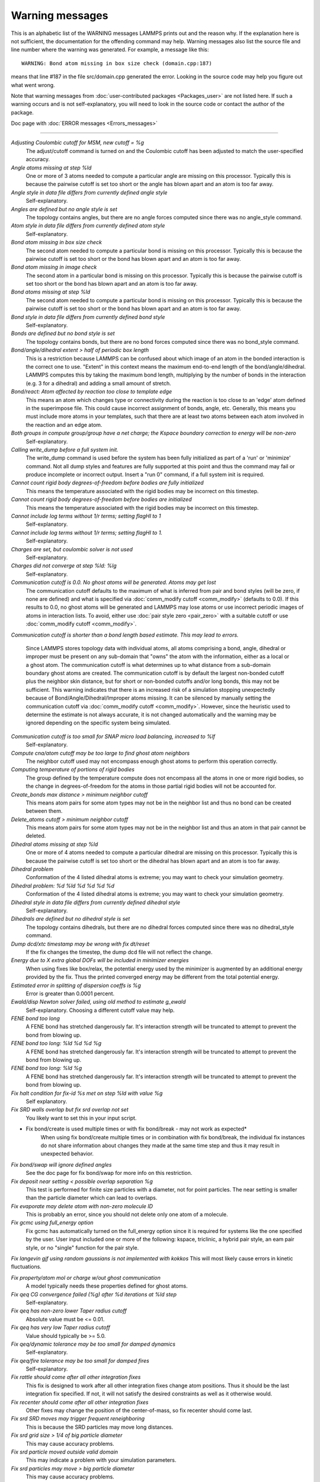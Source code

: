 Warning messages
================

This is an alphabetic list of the WARNING messages LAMMPS prints out
and the reason why.  If the explanation here is not sufficient, the
documentation for the offending command may help.  Warning messages
also list the source file and line number where the warning was
generated.  For example, a message like this:

.. parsed-literal::

   WARNING: Bond atom missing in box size check (domain.cpp:187)

means that line #187 in the file src/domain.cpp generated the error.
Looking in the source code may help you figure out what went wrong.

Note that warning messages from :doc:`user-contributed packages <Packages_user>` are not listed here.  If such a warning
occurs and is not self-explanatory, you will need to look in the source
code or contact the author of the package.

Doc page with :doc:`ERROR messages <Errors_messages>`

----------

*Adjusting Coulombic cutoff for MSM, new cutoff = %g*
   The adjust/cutoff command is turned on and the Coulombic cutoff has been
   adjusted to match the user-specified accuracy.

*Angle atoms missing at step %ld*
   One or more of 3 atoms needed to compute a particular angle are
   missing on this processor.  Typically this is because the pairwise
   cutoff is set too short or the angle has blown apart and an atom is
   too far away.

*Angle style in data file differs from currently defined angle style*
   Self-explanatory.

*Angles are defined but no angle style is set*
   The topology contains angles, but there are no angle forces computed
   since there was no angle_style command.

*Atom style in data file differs from currently defined atom style*
   Self-explanatory.

*Bond atom missing in box size check*
   The second atom needed to compute a particular bond is missing on this
   processor.  Typically this is because the pairwise cutoff is set too
   short or the bond has blown apart and an atom is too far away.

*Bond atom missing in image check*
   The second atom in a particular bond is missing on this processor.
   Typically this is because the pairwise cutoff is set too short or the
   bond has blown apart and an atom is too far away.

*Bond atoms missing at step %ld*
   The second atom needed to compute a particular bond is missing on this
   processor.  Typically this is because the pairwise cutoff is set too
   short or the bond has blown apart and an atom is too far away.

*Bond style in data file differs from currently defined bond style*
   Self-explanatory.

*Bonds are defined but no bond style is set*
   The topology contains bonds, but there are no bond forces computed
   since there was no bond_style command.

*Bond/angle/dihedral extent > half of periodic box length*
   This is a restriction because LAMMPS can be confused about which image
   of an atom in the bonded interaction is the correct one to use.
   "Extent" in this context means the maximum end-to-end length of the
   bond/angle/dihedral.  LAMMPS computes this by taking the maximum bond
   length, multiplying by the number of bonds in the interaction (e.g. 3
   for a dihedral) and adding a small amount of stretch.

*Bond/react: Atom affected by reaction too close to template edge*
   This means an atom which changes type or connectivity during the
   reaction is too close to an 'edge' atom defined in the superimpose
   file. This could cause incorrect assignment of bonds, angle, etc.
   Generally, this means you must include more atoms in your templates,
   such that there are at least two atoms between each atom involved in
   the reaction and an edge atom.

*Both groups in compute group/group have a net charge; the Kspace boundary correction to energy will be non-zero*
   Self-explanatory.

*Calling write_dump before a full system init.*
   The write_dump command is used before the system has been fully
   initialized as part of a 'run' or 'minimize' command. Not all dump
   styles and features are fully supported at this point and thus the
   command may fail or produce incomplete or incorrect output. Insert
   a "run 0" command, if a full system init is required.

*Cannot count rigid body degrees-of-freedom before bodies are fully initialized*
   This means the temperature associated with the rigid bodies may be
   incorrect on this timestep.

*Cannot count rigid body degrees-of-freedom before bodies are initialized*
   This means the temperature associated with the rigid bodies may be
   incorrect on this timestep.

*Cannot include log terms without 1/r terms; setting flagHI to 1*
   Self-explanatory.

*Cannot include log terms without 1/r terms; setting flagHI to 1.*
   Self-explanatory.

*Charges are set, but coulombic solver is not used*
   Self-explanatory.

*Charges did not converge at step %ld: %lg*
   Self-explanatory.

*Communication cutoff is 0.0. No ghost atoms will be generated. Atoms may get lost*
   The communication cutoff defaults to the maximum of what is inferred from
   pair and bond styles (will be zero, if none are defined) and what is specified
   via :doc:`comm_modify cutoff <comm_modify>` (defaults to 0.0).  If this results
   to 0.0, no ghost atoms will be generated and LAMMPS may lose atoms or use
   incorrect periodic images of atoms in interaction lists.  To avoid, either use
   :doc:`pair style zero <pair_zero>` with a suitable cutoff or use :doc:`comm_modify cutoff <comm_modify>`.

*Communication cutoff is shorter than a bond length based estimate. This may lead to errors.*

   Since LAMMPS stores topology data with individual atoms, all atoms
   comprising a bond, angle, dihedral or improper must be present on any
   sub-domain that "owns" the atom with the information, either as a
   local or a ghost atom. The communication cutoff is what determines up
   to what distance from a sub-domain boundary ghost atoms are created.
   The communication cutoff is by default the largest non-bonded cutoff
   plus the neighbor skin distance, but for short or non-bonded cutoffs
   and/or long bonds, this may not be sufficient. This warning indicates
   that there is an increased risk of a simulation stopping unexpectedly
   because of Bond/Angle/Dihedral/Improper atoms missing.  It can be
   silenced by manually setting the communication cutoff via
   :doc:`comm_modify cutoff <comm_modify>`.  However, since the
   heuristic used to determine the estimate is not always accurate, it
   is not changed automatically and the warning may be ignored depending
   on the specific system being simulated.

*Communication cutoff is too small for SNAP micro load balancing, increased to %lf*
   Self-explanatory.

*Compute cna/atom cutoff may be too large to find ghost atom neighbors*
   The neighbor cutoff used may not encompass enough ghost atoms
   to perform this operation correctly.

*Computing temperature of portions of rigid bodies*
   The group defined by the temperature compute does not encompass all
   the atoms in one or more rigid bodies, so the change in
   degrees-of-freedom for the atoms in those partial rigid bodies will
   not be accounted for.

*Create_bonds max distance > minimum neighbor cutoff*
   This means atom pairs for some atom types may not be in the neighbor
   list and thus no bond can be created between them.

*Delete_atoms cutoff > minimum neighbor cutoff*
   This means atom pairs for some atom types may not be in the neighbor
   list and thus an atom in that pair cannot be deleted.

*Dihedral atoms missing at step %ld*
   One or more of 4 atoms needed to compute a particular dihedral are
   missing on this processor.  Typically this is because the pairwise
   cutoff is set too short or the dihedral has blown apart and an atom is
   too far away.

*Dihedral problem*
   Conformation of the 4 listed dihedral atoms is extreme; you may want
   to check your simulation geometry.

*Dihedral problem: %d %ld %d %d %d %d*
   Conformation of the 4 listed dihedral atoms is extreme; you may want
   to check your simulation geometry.

*Dihedral style in data file differs from currently defined dihedral style*
   Self-explanatory.

*Dihedrals are defined but no dihedral style is set*
   The topology contains dihedrals, but there are no dihedral forces computed
   since there was no dihedral_style command.

*Dump dcd/xtc timestamp may be wrong with fix dt/reset*
   If the fix changes the timestep, the dump dcd file will not
   reflect the change.

*Energy due to X extra global DOFs will be included in minimizer energies*
   When using fixes like box/relax, the potential energy used by the minimizer
   is augmented by an additional energy provided by the fix. Thus the printed
   converged energy may be different from the total potential energy.

*Estimated error in splitting of dispersion coeffs is %g*
   Error is greater than 0.0001 percent.

*Ewald/disp Newton solver failed, using old method to estimate g_ewald*
   Self-explanatory. Choosing a different cutoff value may help.

*FENE bond too long*
   A FENE bond has stretched dangerously far.  It's interaction strength
   will be truncated to attempt to prevent the bond from blowing up.

*FENE bond too long: %ld %d %d %g*
   A FENE bond has stretched dangerously far.  It's interaction strength
   will be truncated to attempt to prevent the bond from blowing up.

*FENE bond too long: %ld %g*
   A FENE bond has stretched dangerously far.  It's interaction strength
   will be truncated to attempt to prevent the bond from blowing up.

*Fix halt condition for fix-id %s met on step %ld with value %g*
   Self explanatory.

*Fix SRD walls overlap but fix srd overlap not set*
   You likely want to set this in your input script.

* Fix bond/create is used multiple times or with fix bond/break - may not work as expected*
   When using fix bond/create multiple times or in combination with
   fix bond/break, the individual fix instances do not share information
   about changes they made at the same time step and thus it may result
   in unexpected behavior.

*Fix bond/swap will ignore defined angles*
   See the doc page for fix bond/swap for more info on this
   restriction.

*Fix deposit near setting < possible overlap separation %g*
   This test is performed for finite size particles with a diameter, not
   for point particles.  The near setting is smaller than the particle
   diameter which can lead to overlaps.

*Fix evaporate may delete atom with non-zero molecule ID*
   This is probably an error, since you should not delete only one atom
   of a molecule.

*Fix gcmc using full_energy option*
   Fix gcmc has automatically turned on the full_energy option since it
   is required for systems like the one specified by the user. User input
   included one or more of the following: kspace, triclinic, a hybrid
   pair style, an eam pair style, or no "single" function for the pair
   style.

*Fix langevin gjf using random gaussians is not implemented with kokkos*
This will most likely cause errors in kinetic fluctuations.

*Fix property/atom mol or charge w/out ghost communication*
   A model typically needs these properties defined for ghost atoms.

*Fix qeq CG convergence failed (%g) after %d iterations at %ld step*
   Self-explanatory.

*Fix qeq has non-zero lower Taper radius cutoff*
   Absolute value must be <= 0.01.

*Fix qeq has very low Taper radius cutoff*
   Value should typically be >= 5.0.

*Fix qeq/dynamic tolerance may be too small for damped dynamics*
   Self-explanatory.

*Fix qeq/fire tolerance may be too small for damped fires*
   Self-explanatory.

*Fix rattle should come after all other integration fixes*
   This fix is designed to work after all other integration fixes change
   atom positions.  Thus it should be the last integration fix specified.
   If not, it will not satisfy the desired constraints as well as it
   otherwise would.

*Fix recenter should come after all other integration fixes*
   Other fixes may change the position of the center-of-mass, so
   fix recenter should come last.

*Fix srd SRD moves may trigger frequent reneighboring*
   This is because the SRD particles may move long distances.

*Fix srd grid size > 1/4 of big particle diameter*
   This may cause accuracy problems.

*Fix srd particle moved outside valid domain*
   This may indicate a problem with your simulation parameters.

*Fix srd particles may move > big particle diameter*
   This may cause accuracy problems.

*Fix srd viscosity < 0.0 due to low SRD density*
   This may cause accuracy problems.

*Fixes cannot send data in Kokkos communication, switching to classic communication*
   This is current restriction with Kokkos.

*For better accuracy use 'pair_modify table 0'*
   The user-specified force accuracy cannot be achieved unless the table
   feature is disabled by using 'pair_modify table 0'.

*Geometric mixing assumed for 1/r\^6 coefficients*
   Self-explanatory.

*Group for fix_modify temp != fix group*
   The fix_modify command is specifying a temperature computation that
   computes a temperature on a different group of atoms than the fix
   itself operates on.  This is probably not what you want to do.

*H matrix size has been exceeded: m_fill=%d H.m=%d\n*
   This is the size of the matrix.

*Ignoring unknown or incorrect info command flag*
   Self-explanatory.  An unknown argument was given to the info command.
   Compare your input with the documentation.

*Improper atoms missing at step %ld*
   One or more of 4 atoms needed to compute a particular improper are
   missing on this processor.  Typically this is because the pairwise
   cutoff is set too short or the improper has blown apart and an atom is
   too far away.

*Improper problem: %d %ld %d %d %d %d*
   Conformation of the 4 listed improper atoms is extreme; you may want
   to check your simulation geometry.

*Improper style in data file differs from currently defined improper style*
   Self-explanatory.

*Impropers are defined but no improper style is set*
   The topology contains impropers, but there are no improper forces computed
   since there was no improper_style command.

*Inconsistent image flags*
   The image flags for a pair on bonded atoms appear to be inconsistent.
   Inconsistent means that when the coordinates of the two atoms are
   unwrapped using the image flags, the two atoms are far apart.
   Specifically they are further apart than half a periodic box length.
   Or they are more than a box length apart in a non-periodic dimension.
   This is usually due to the initial data file not having correct image
   flags for the 2 atoms in a bond that straddles a periodic boundary.
   They should be different by 1 in that case.  This is a warning because
   inconsistent image flags will not cause problems for dynamics or most
   LAMMPS simulations.  However they can cause problems when such atoms
   are used with the fix rigid or replicate commands.  Note that if you
   have an infinite periodic crystal with bonds then it is impossible to
   have fully consistent image flags, since some bonds will cross
   periodic boundaries and connect two atoms with the same image
   flag.

*Increasing communication cutoff for GPU style*
   The pair style has increased the communication cutoff to be consistent with
   the communication cutoff requirements for this pair style when run on the GPU.

*KIM Model does not provide 'energy'; Potential energy will be zero*
   Self-explanatory.

*KIM Model does not provide 'forces'; Forces will be zero*
   Self-explanatory.

*KIM Model does not provide 'particleEnergy'; energy per atom will be zero*
   Self-explanatory.

*KIM Model does not provide 'particleVirial'; virial per atom will be zero*
   Self-explanatory.

*Kspace_modify slab param < 2.0 may cause unphysical behavior*
   The kspace_modify slab parameter should be larger to insure periodic
   grids padded with empty space do not overlap.

*Less insertions than requested*
   The fix pour command was unsuccessful at finding open space
   for as many particles as it tried to insert.

*Library error in lammps_gather_atoms*
   This library function cannot be used if atom IDs are not defined
   or are not consecutively numbered.

*Library error in lammps_scatter_atoms*
   This library function cannot be used if atom IDs are not defined or
   are not consecutively numbered, or if no atom map is defined.  See the
   atom_modify command for details about atom maps.

*Likewise 1-2 special neighbor interactions != 1.0*
   The topology contains bonds, but there is no bond style defined
   and a 1-2 special neighbor scaling factor was not 1.0. This
   means that pair style interactions may have scaled or missing
   pairs in the neighbor list in expectation of interactions for
   those pairs being computed from the bond style.

*Likewise 1-3 special neighbor interactions != 1.0*
   The topology contains angles, but there is no angle style defined
   and a 1-3 special neighbor scaling factor was not 1.0. This
   means that pair style interactions may have scaled or missing
   pairs in the neighbor list in expectation of interactions for
   those pairs being computed from the angle style.

*Likewise 1-4 special neighbor interactions != 1.0*
   The topology contains dihedrals, but there is no dihedral style defined
   and a 1-4 special neighbor scaling factor was not 1.0. This
   means that pair style interactions may have scaled or missing
   pairs in the neighbor list in expectation of interactions for
   those pairs being computed from the dihedral style.

*Lost atoms via change_box: original %ld current %ld*
   The command options you have used caused atoms to be lost.

*Lost atoms via displace_atoms: original %ld current %ld*
   The command options you have used caused atoms to be lost.

*Lost atoms: original %ld current %ld*
   Lost atoms are checked for each time thermo output is done.  See the
   thermo_modify lost command for options.  Lost atoms usually indicate
   bad dynamics, e.g. atoms have been blown far out of the simulation
   box, or moved further than one processor's sub-domain away before
   reneighboring.

*MSM mesh too small, increasing to 2 points in each direction*
   Self-explanatory.

*Mismatch between velocity and compute groups*
   The temperature computation used by the velocity command will not be
   on the same group of atoms that velocities are being set for.

*Mixing forced for lj coefficients*
   Self-explanatory.

*Molecule attributes do not match system attributes*
   An attribute is specified (e.g. diameter, charge) that is
   not defined for the specified atom style.

*Molecule has bond topology but no special bond settings*
   This means the bonded atoms will not be excluded in pair-wise
   interactions.

*Molecule template for create_atoms has multiple molecules*
   The create_atoms command will only create molecules of a single type,
   i.e. the first molecule in the template.

*Molecule template for fix gcmc has multiple molecules*
   The fix gcmc command will only create molecules of a single type,
   i.e. the first molecule in the template.

*Molecule template for fix shake has multiple molecules*
   The fix shake command will only recognize molecules of a single
   type, i.e. the first molecule in the template.

*More than one compute centro/atom*
   It is not efficient to use compute centro/atom more than once.

*More than one compute cluster/atom*
   It is not efficient to use compute cluster/atom  more than once.

*More than one compute cna/atom defined*
   It is not efficient to use compute cna/atom  more than once.

*More than one compute contact/atom*
   It is not efficient to use compute contact/atom more than once.

*More than one compute coord/atom*
   It is not efficient to use compute coord/atom more than once.

*More than one compute damage/atom*
   It is not efficient to use compute ke/atom more than once.

*More than one compute dilatation/atom*
   Self-explanatory.

*More than one compute erotate/sphere/atom*
   It is not efficient to use compute erorate/sphere/atom more than once.

*More than one compute hexorder/atom*
   It is not efficient to use compute hexorder/atom more than once.

*More than one compute ke/atom*
   It is not efficient to use compute ke/atom more than once.

*More than one compute orientorder/atom*
   It is not efficient to use compute orientorder/atom more than once.

*More than one compute plasticity/atom*
   Self-explanatory.

*More than one compute sna/atom*
   Self-explanatory.

*More than one compute snad/atom*
   Self-explanatory.

*More than one compute snav/atom*
   Self-explanatory.

*More than one fix poems*
   It is not efficient to use fix poems more than once.

*More than one fix rigid*
   It is not efficient to use fix rigid more than once.

*Neighbor exclusions used with KSpace solver may give inconsistent Coulombic energies*
   This is because excluding specific pair interactions also excludes
   them from long-range interactions which may not be the desired effect.
   The special_bonds command handles this consistently by insuring
   excluded (or weighted) 1-2, 1-3, 1-4 interactions are treated
   consistently by both the short-range pair style and the long-range
   solver.  This is not done for exclusions of charged atom pairs via the
   neigh_modify exclude command.

*New thermo_style command, previous thermo_modify settings will be lost*
   If a thermo_style command is used after a thermo_modify command, the
   settings changed by the thermo_modify command will be reset to their
   default values.  This is because the thermo_modify command acts on
   the currently defined thermo style, and a thermo_style command creates
   a new style.

*No Kspace calculation with verlet/split*
   The second partition performs a kspace calculation so the kspace_style
   command must be used.

*No automatic unit conversion to XTC file format conventions possible for units lj*
   This means no scaling will be performed.

*No fixes defined, atoms won't move*
   If you are not using a fix like nve, nvt, npt then atom velocities and
   coordinates will not be updated during timestepping.

*No joints between rigid bodies, use fix rigid instead*
   The bodies defined by fix poems are not connected by joints.  POEMS
   will integrate the body motion, but it would be more efficient to use
   fix rigid.

*Not using real units with pair reax*
   This is most likely an error, unless you have created your own ReaxFF
   parameter file in a different set of units.

*Number of MSM mesh points changed to be a multiple of 2*
   MSM requires that the number of grid points in each direction be a multiple
   of two and the number of grid points in one or more directions have been
   adjusted to meet this requirement.

*OMP_NUM_THREADS environment is not set.*
   This environment variable must be set appropriately to use the
   USER-OMP package.

*One or more atoms are time integrated more than once*
   This is probably an error since you typically do not want to
   advance the positions or velocities of an atom more than once
   per timestep.

*One or more chunks do not contain all atoms in molecule*
   This may not be what you intended.

*One or more dynamic groups may not be updated at correct point in timestep*
   If there are other fixes that act immediately after the initial stage
   of time integration within a timestep (i.e. after atoms move), then
   the command that sets up the dynamic group should appear after those
   fixes.  This will insure that dynamic group assignments are made
   after all atoms have moved.

*One or more respa levels compute no forces*
   This is computationally inefficient.

*Pair COMB charge %.10f with force %.10f hit max barrier*
   Something is possibly wrong with your model.

*Pair COMB charge %.10f with force %.10f hit min barrier*
   Something is possibly wrong with your model.

*Pair brownian needs newton pair on for momentum conservation*
   Self-explanatory.

*Pair dpd needs newton pair on for momentum conservation*
   Self-explanatory.

*Pair dsmc: num_of_collisions > number_of_A*
   Collision model in DSMC is breaking down.

*Pair dsmc: num_of_collisions > number_of_B*
   Collision model in DSMC is breaking down.

*Pair style in data file differs from currently defined pair style*
   Self-explanatory.

*Pair style restartinfo set but has no restart support*
   This pair style has a bug, where it does not support reading and
   writing information to a restart file, but does not set the member
   variable "restartinfo" to 0 as required in that case.

*Particle deposition was unsuccessful*
   The fix deposit command was not able to insert as many atoms as
   needed.  The requested volume fraction may be too high, or other atoms
   may be in the insertion region.

*Proc sub-domain size < neighbor skin, could lead to lost atoms*
   The decomposition of the physical domain (likely due to load
   balancing) has led to a processor's sub-domain being smaller than the
   neighbor skin in one or more dimensions.  Since reneighboring is
   triggered by atoms moving the skin distance, this may lead to lost
   atoms, if an atom moves all the way across a neighboring processor's
   sub-domain before reneighboring is triggered.

*Reducing PPPM order b/c stencil extends beyond nearest neighbor processor*
   This may lead to a larger grid than desired.  See the kspace_modify overlap
   command to prevent changing of the PPPM order.

*Reducing PPPMDisp Coulomb order b/c stencil extends beyond neighbor processor*
   This may lead to a larger grid than desired.  See the kspace_modify overlap
   command to prevent changing of the PPPM order.

*Reducing PPPMDisp dispersion order b/c stencil extends beyond neighbor processor*
   This may lead to a larger grid than desired.  See the kspace_modify overlap
   command to prevent changing of the PPPM order.

*Replacing a fix, but new group != old group*
   The ID and style of a fix match for a fix you are changing with a fix
   command, but the new group you are specifying does not match the old
   group.

*Replicating in a non-periodic dimension*
   The parameters for a replicate command will cause a non-periodic
   dimension to be replicated; this may cause unwanted behavior.

*Resetting reneighboring criteria during PRD*
   A PRD simulation requires that neigh_modify settings be delay = 0,
   every = 1, check = yes.  Since these settings were not in place,
   LAMMPS changed them and will restore them to their original values
   after the PRD simulation.

*Resetting reneighboring criteria during TAD*
   A TAD simulation requires that neigh_modify settings be delay = 0,
   every = 1, check = yes.  Since these settings were not in place,
   LAMMPS changed them and will restore them to their original values
   after the PRD simulation.

*Resetting reneighboring criteria during minimization*
   Minimization requires that neigh_modify settings be delay = 0, every =
   1, check = yes.  Since these settings were not in place, LAMMPS
   changed them and will restore them to their original values after the
   minimization.

*Restart file used different # of processors*
   The restart file was written out by a LAMMPS simulation running on a
   different number of processors.  Due to round-off, the trajectories of
   your restarted simulation may diverge a little more quickly than if
   you ran on the same # of processors.

*Restart file used different 3d processor grid*
   The restart file was written out by a LAMMPS simulation running on a
   different 3d grid of processors.  Due to round-off, the trajectories
   of your restarted simulation may diverge a little more quickly than if
   you ran on the same # of processors.

*Restart file used different boundary settings, using restart file values*
   Your input script cannot change these restart file settings.

*Restart file used different newton bond setting, using restart file value*
   The restart file value will override the setting in the input script.

*Restart file used different newton pair setting, using input script value*
   The input script value will override the setting in the restart file.

*Restrain problem: %d %ld %d %d %d %d*
   Conformation of the 4 listed dihedral atoms is extreme; you may want
   to check your simulation geometry.

*Running PRD with only one replica*
   This is allowed, but you will get no parallel speed-up.

*SRD bin shifting turned on due to small lamda*
   This is done to try to preserve accuracy.

*SRD bin size for fix srd differs from user request*
   Fix SRD had to adjust the bin size to fit the simulation box.  See the
   cubic keyword if you want this message to be an error vs warning.

*SRD bins for fix srd are not cubic enough*
   The bin shape is not within tolerance of cubic.  See the cubic
   keyword if you want this message to be an error vs warning.

*SRD particle %d started inside big particle %d on step %ld bounce %d*
   See the inside keyword if you want this message to be an error vs
   warning.

*SRD particle %d started inside wall %d on step %ld bounce %d*
   See the inside keyword if you want this message to be an error vs
   warning.

*Shake determinant < 0.0*
   The determinant of the quadratic equation being solved for a single
   cluster specified by the fix shake command is numerically suspect.  LAMMPS
   will set it to 0.0 and continue.

*Shell command '%s' failed with error '%s'*
   Self-explanatory.

*Shell command returned with non-zero status*
   This may indicate the shell command did not operate as expected.

*Should not allow rigid bodies to bounce off reflecting walls*
   LAMMPS allows this, but their dynamics are not computed correctly.

*Should not use fix nve/limit with fix shake or fix rattle*
   This will lead to invalid constraint forces in the SHAKE/RATTLE
   computation.

*Simulations might be very slow because of large number of structure factors*
   Self-explanatory.

*Slab correction not needed for MSM*
   Slab correction is intended to be used with Ewald or PPPM and is not needed by MSM.

*Specifying an 'subset' value of '0' is equivalent to no 'subset' keyword*
   Self-explanatory.

*System is not charge neutral, net charge = %g*
   The total charge on all atoms on the system is not 0.0.
   For some KSpace solvers this is only a warning.

*Table inner cutoff >= outer cutoff*
   You specified an inner cutoff for a Coulombic table that is longer
   than the global cutoff.  Probably not what you wanted.

*Temperature for MSST is not for group all*
   User-assigned temperature to MSST fix does not compute temperature for
   all atoms.  Since MSST computes a global pressure, the kinetic energy
   contribution from the temperature is assumed to also be for all atoms.
   Thus the pressure used by MSST could be inaccurate.

*Temperature for NPT is not for group all*
   User-assigned temperature to NPT fix does not compute temperature for
   all atoms.  Since NPT computes a global pressure, the kinetic energy
   contribution from the temperature is assumed to also be for all atoms.
   Thus the pressure used by NPT could be inaccurate.

*Temperature for fix modify is not for group all*
   The temperature compute is being used with a pressure calculation
   which does operate on group all, so this may be inconsistent.

*Temperature for thermo pressure is not for group all*
   User-assigned temperature to thermo via the thermo_modify command does
   not compute temperature for all atoms.  Since thermo computes a global
   pressure, the kinetic energy contribution from the temperature is
   assumed to also be for all atoms.  Thus the pressure printed by thermo
   could be inaccurate.

*The fix ave/spatial command has been replaced by the more flexible fix ave/chunk and compute chunk/atom commands -- fix ave/spatial will be removed in the summer of 2015*
   Self-explanatory.

*The minimizer does not re-orient dipoles when using fix efield*
   This means that only the atom coordinates will be minimized,
   not the orientation of the dipoles.

*Too many common neighbors in CNA %d times*
   More than the maximum # of neighbors was found multiple times.  This
   was unexpected.

*Too many inner timesteps in fix ttm*
   Self-explanatory.

*Too many neighbors in CNA for %d atoms*
   More than the maximum # of neighbors was found multiple times.  This
   was unexpected.

*Triclinic box skew is large*
   The displacement in a skewed direction is normally required to be less
   than half the box length in that dimension.  E.g. the xy tilt must be
   between -half and +half of the x box length.  You have relaxed the
   constraint using the box tilt command, but the warning means that a
   LAMMPS simulation may be inefficient as a result.

*Use special bonds = 0,1,1 with bond style fene*
   Most FENE models need this setting for the special_bonds command.

*Use special bonds = 0,1,1 with bond style fene/expand*
   Most FENE models need this setting for the special_bonds command.

*Using a many-body potential with bonds/angles/dihedrals and special_bond exclusions*
   This is likely not what you want to do.  The exclusion settings will
   eliminate neighbors in the neighbor list, which the many-body potential
   needs to calculated its terms correctly.

*Using compute temp/deform with inconsistent fix deform remap option*
   Fix nvt/sllod assumes deforming atoms have a velocity profile provided
   by "remap v" or "remap none" as a fix deform option.

*Using compute temp/deform with no fix deform defined*
   This is probably an error, since it makes little sense to use
   compute temp/deform in this case.

*Using fix srd with box deformation but no SRD thermostat*
   The deformation will heat the SRD particles so this can
   be dangerous.

*Using kspace solver on system with no charge*
   Self-explanatory.

*Using largest cut-off for lj/long/dipole/long long long*
   Self-explanatory.

*Using largest cutoff for buck/long/coul/long*
   Self-explanatory.

*Using largest cutoff for lj/long/coul/long*
   Self-explanatory.

*Using largest cutoff for pair_style lj/long/tip4p/long*
   Self-explanatory.

*Using package gpu without any pair style defined*
   Self-explanatory.

*Using pair potential shift with pair_modify compute no*
   The shift effects will thus not be computed.

*Using pair tail corrections with nonperiodic system*
   This is probably a bogus thing to do, since tail corrections are
   computed by integrating the density of a periodic system out to
   infinity.

*Using pair tail corrections with pair_modify compute no*
   The tail corrections will thus not be computed.

*pair style reax is now deprecated and will soon be retired. Users should switch to pair_style reax/c*
   Self-explanatory.

